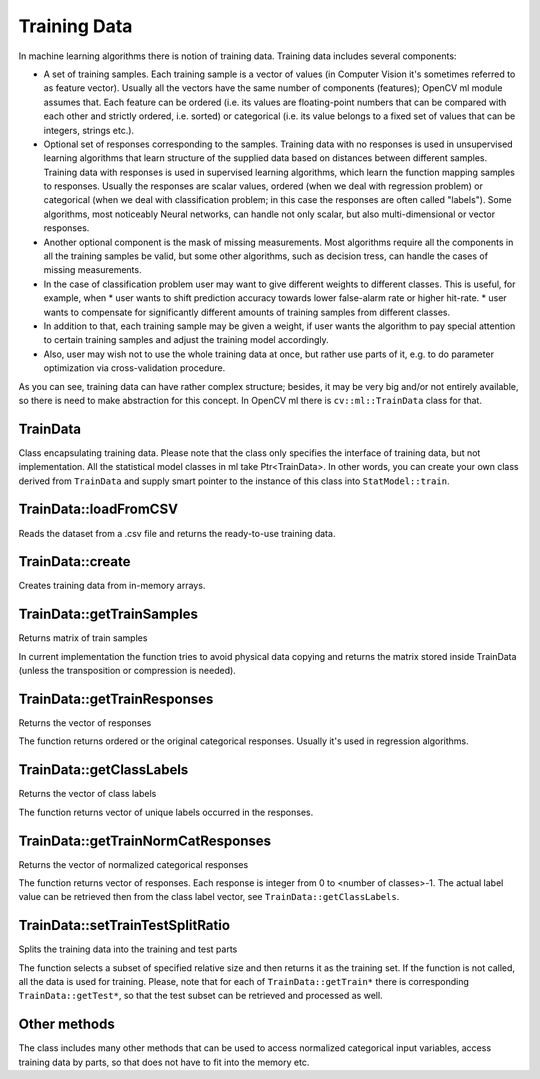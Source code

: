 Training Data
===================

.. highlight:: cpp

In machine learning algorithms there is notion of training data. Training data includes several components:

* A set of training samples. Each training sample is a vector of values (in Computer Vision it's sometimes referred to as feature vector). Usually all the vectors have the same number of components (features); OpenCV ml module assumes that. Each feature can be ordered (i.e. its values are floating-point numbers that can be compared with each other and strictly ordered, i.e. sorted) or categorical (i.e. its value belongs to a fixed set of values that can be integers, strings etc.).

* Optional set of responses corresponding to the samples. Training data with no responses is used in unsupervised learning algorithms that learn structure of the supplied data based on distances between different samples. Training data with responses is used in supervised learning algorithms, which learn the function mapping samples to responses. Usually the responses are scalar values, ordered (when we deal with regression problem) or categorical (when we deal with classification problem; in this case the responses are often called "labels"). Some algorithms, most noticeably Neural networks, can handle not only scalar, but also multi-dimensional or vector responses.

* Another optional component is the mask of missing measurements. Most algorithms require all the components in all the training samples be valid, but some other algorithms, such as decision tress, can handle the cases of missing measurements.

* In the case of classification problem user may want to give different weights to different classes. This is useful, for example, when
  * user wants to shift prediction accuracy towards lower false-alarm rate or higher hit-rate.
  * user wants to compensate for significantly different amounts of training samples from different classes.

* In addition to that, each training sample may be given a weight, if user wants the algorithm to pay special attention to certain training samples and adjust the training model accordingly.

* Also, user may wish not to use the whole training data at once, but rather use parts of it, e.g. to do parameter optimization via cross-validation procedure.

As you can see, training data can have rather complex structure; besides, it may be very big and/or not entirely available, so there is need to make abstraction for this concept. In OpenCV ml there is ``cv::ml::TrainData`` class for that.

TrainData
---------
.. ocv:class:: TrainData

Class encapsulating training data. Please note that the class only specifies the interface of training data, but not implementation. All the statistical model classes in ml take Ptr<TrainData>. In other words, you can create your own class derived from ``TrainData`` and supply smart pointer to the instance of this class into ``StatModel::train``.

TrainData::loadFromCSV
----------------------
Reads the dataset from a .csv file and returns the ready-to-use training data.

.. ocv:function:: Ptr<TrainData> loadFromCSV(const String& filename, int headerLineCount, int responseStartIdx=-1, int responseEndIdx=-1, const String& varTypeSpec=String(), char delimiter=',', char missch='?')

    :param filename: The input file name

    :param headerLineCount: The number of lines in the beginning to skip; besides the header, the function also skips empty lines and lines staring with '#'

    :param responseStartIdx: Index of the first output variable. If -1, the function considers the last variable as the response

    :param responseEndIdx: Index of the last output variable + 1. If -1, then there is single response variable at ``responseStartIdx``.

    :param varTypeSpec: The optional text string that specifies the variables' types. It has the format ``ord[n1-n2,n3,n4-n5,...]cat[n6,n7-n8,...]``. That is, variables from n1 to n2 (inclusive range), n3, n4 to n5 ... are considered ordered and n6, n7 to n8 ... are considered as categorical. The range [n1..n2] + [n3] + [n4..n5] + ... + [n6] + [n7..n8] should cover all the variables. If varTypeSpec is not specified, then algorithm uses the following rules:
        1. all input variables are considered ordered by default. If some column contains has non-numerical values, e.g. 'apple', 'pear', 'apple', 'apple', 'mango', the corresponding variable is considered categorical.
        2. if there are several output variables, they are all considered as ordered. Error is reported when non-numerical values are used.
        3. if there is a single output variable, then if its values are non-numerical or are all integers, then it's considered categorical. Otherwise, it's considered ordered.

    :param delimiter: The character used to separate values in each line.

    :param missch: The character used to specify missing measurements. It should not be a digit. Although it's a non-numerical value, it surely does not affect the decision of whether the variable ordered or categorical.

TrainData::create
-----------------
Creates training data from in-memory arrays.

.. ocv:function:: Ptr<TrainData> create(InputArray samples, int layout, InputArray responses, InputArray varIdx=noArray(), InputArray sampleIdx=noArray(), InputArray sampleWeights=noArray(), InputArray varType=noArray())

    :param samples: matrix of samples. It should have ``CV_32F`` type.

    :param layout: it's either ``ROW_SAMPLE``, which means that each training sample is a row of ``samples``, or ``COL_SAMPLE``, which means that each training sample occupies a column of ``samples``.

    :param responses: matrix of responses. If the responses are scalar, they should be stored as a single row or as a single column. The matrix should have type ``CV_32F`` or ``CV_32S`` (in the former case the responses are considered as ordered by default; in the latter case - as categorical)

    :param varIdx: vector specifying which variables to use for training. It can be an integer vector (``CV_32S``) containing 0-based variable indices or byte vector (``CV_8U``) containing a mask of active variables.

    :param sampleIdx: vector specifying which samples to use for training. It can be an integer vector (``CV_32S``) containing 0-based sample indices or byte vector (``CV_8U``) containing a mask of training samples.

    :param sampleWeights: optional vector with weights for each sample. It should have ``CV_32F`` type.

    :param varType: optional vector of type ``CV_8U`` and size <number_of_variables_in_samples> + <number_of_variables_in_responses>, containing types of each input and output variable. The ordered variables are denoted by value ``VAR_ORDERED``, and categorical - by ``VAR_CATEGORICAL``.


TrainData::getTrainSamples
--------------------------
Returns matrix of train samples

.. ocv:function:: Mat TrainData::getTrainSamples(int layout=ROW_SAMPLE, bool compressSamples=true, bool compressVars=true) const

    :param layout: The requested layout. If it's different from the initial one, the matrix is transposed.

    :param compressSamples: if true, the function returns only the training samples (specified by sampleIdx)

    :param compressVars: if true, the function returns the shorter training samples, containing only the active variables.

In current implementation the function tries to avoid physical data copying and returns the matrix stored inside TrainData (unless the transposition or compression is needed).


TrainData::getTrainResponses
----------------------------
Returns the vector of responses

.. ocv:function:: Mat TrainData::getTrainResponses() const

The function returns ordered or the original categorical responses. Usually it's used in regression algorithms.


TrainData::getClassLabels
----------------------------
Returns the vector of class labels

.. ocv:function:: Mat TrainData::getClassLabels() const

The function returns vector of unique labels occurred in the responses.


TrainData::getTrainNormCatResponses
-----------------------------------
Returns the vector of normalized categorical responses

.. ocv:function:: Mat TrainData::getTrainNormCatResponses() const

The function returns vector of responses. Each response is integer from 0 to <number of classes>-1. The actual label value can be retrieved then from the class label vector, see ``TrainData::getClassLabels``.

TrainData::setTrainTestSplitRatio
-----------------------------------
Splits the training data into the training and test parts

.. ocv:function:: void TrainData::setTrainTestSplitRatio(double ratio, bool shuffle=true)

The function selects a subset of specified relative size and then returns it as the training set. If the function is not called, all the data is used for training. Please, note that for each of ``TrainData::getTrain*`` there is corresponding ``TrainData::getTest*``, so that the test subset can be retrieved and processed as well.


Other methods
-------------
The class includes many other methods that can be used to access normalized categorical input variables, access training data by parts, so that does not have to fit into the memory etc.
